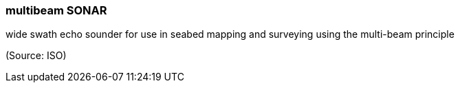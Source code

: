 === multibeam SONAR

wide swath echo sounder for use in seabed mapping and surveying using the multi-beam principle

(Source: ISO)

